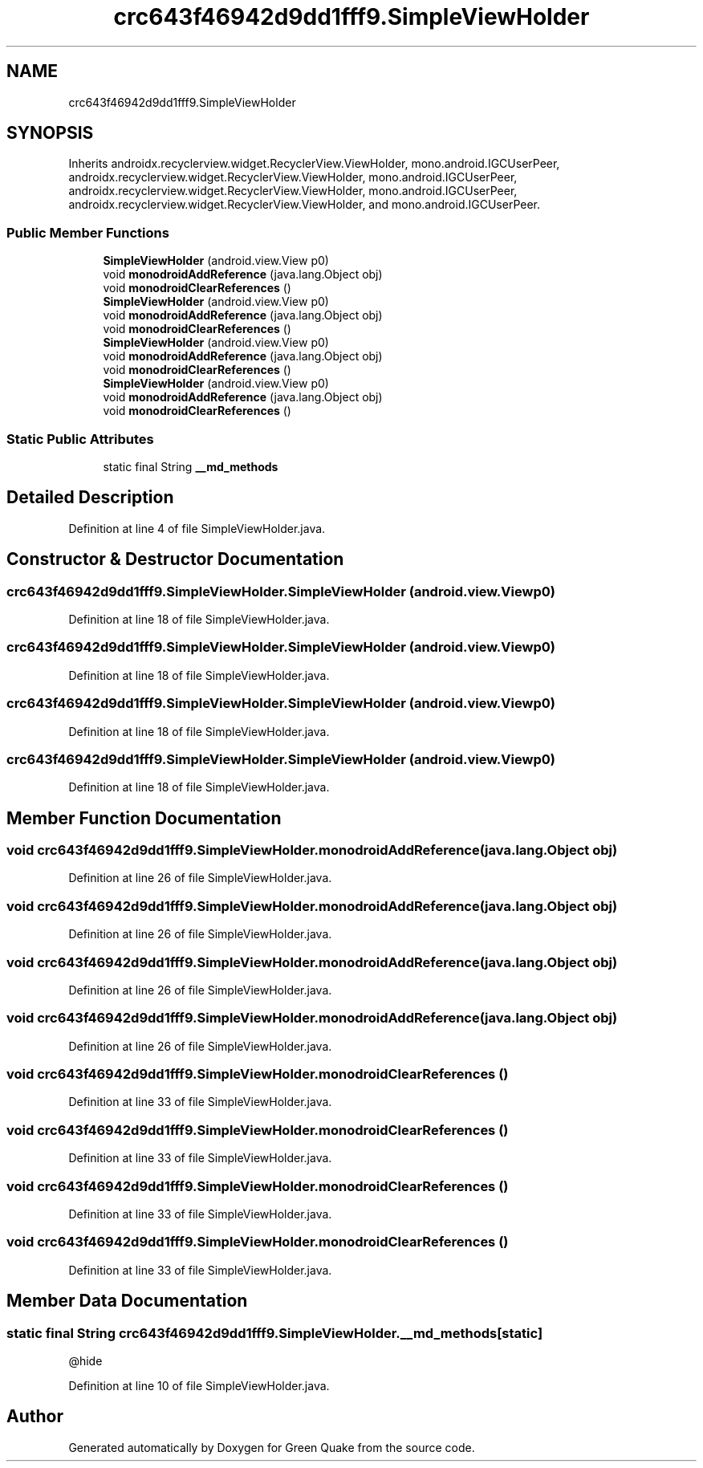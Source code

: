 .TH "crc643f46942d9dd1fff9.SimpleViewHolder" 3 "Thu Apr 29 2021" "Version 1.0" "Green Quake" \" -*- nroff -*-
.ad l
.nh
.SH NAME
crc643f46942d9dd1fff9.SimpleViewHolder
.SH SYNOPSIS
.br
.PP
.PP
Inherits androidx\&.recyclerview\&.widget\&.RecyclerView\&.ViewHolder, mono\&.android\&.IGCUserPeer, androidx\&.recyclerview\&.widget\&.RecyclerView\&.ViewHolder, mono\&.android\&.IGCUserPeer, androidx\&.recyclerview\&.widget\&.RecyclerView\&.ViewHolder, mono\&.android\&.IGCUserPeer, androidx\&.recyclerview\&.widget\&.RecyclerView\&.ViewHolder, and mono\&.android\&.IGCUserPeer\&.
.SS "Public Member Functions"

.in +1c
.ti -1c
.RI "\fBSimpleViewHolder\fP (android\&.view\&.View p0)"
.br
.ti -1c
.RI "void \fBmonodroidAddReference\fP (java\&.lang\&.Object obj)"
.br
.ti -1c
.RI "void \fBmonodroidClearReferences\fP ()"
.br
.ti -1c
.RI "\fBSimpleViewHolder\fP (android\&.view\&.View p0)"
.br
.ti -1c
.RI "void \fBmonodroidAddReference\fP (java\&.lang\&.Object obj)"
.br
.ti -1c
.RI "void \fBmonodroidClearReferences\fP ()"
.br
.ti -1c
.RI "\fBSimpleViewHolder\fP (android\&.view\&.View p0)"
.br
.ti -1c
.RI "void \fBmonodroidAddReference\fP (java\&.lang\&.Object obj)"
.br
.ti -1c
.RI "void \fBmonodroidClearReferences\fP ()"
.br
.ti -1c
.RI "\fBSimpleViewHolder\fP (android\&.view\&.View p0)"
.br
.ti -1c
.RI "void \fBmonodroidAddReference\fP (java\&.lang\&.Object obj)"
.br
.ti -1c
.RI "void \fBmonodroidClearReferences\fP ()"
.br
.in -1c
.SS "Static Public Attributes"

.in +1c
.ti -1c
.RI "static final String \fB__md_methods\fP"
.br
.in -1c
.SH "Detailed Description"
.PP 
Definition at line 4 of file SimpleViewHolder\&.java\&.
.SH "Constructor & Destructor Documentation"
.PP 
.SS "crc643f46942d9dd1fff9\&.SimpleViewHolder\&.SimpleViewHolder (android\&.view\&.View p0)"

.PP
Definition at line 18 of file SimpleViewHolder\&.java\&.
.SS "crc643f46942d9dd1fff9\&.SimpleViewHolder\&.SimpleViewHolder (android\&.view\&.View p0)"

.PP
Definition at line 18 of file SimpleViewHolder\&.java\&.
.SS "crc643f46942d9dd1fff9\&.SimpleViewHolder\&.SimpleViewHolder (android\&.view\&.View p0)"

.PP
Definition at line 18 of file SimpleViewHolder\&.java\&.
.SS "crc643f46942d9dd1fff9\&.SimpleViewHolder\&.SimpleViewHolder (android\&.view\&.View p0)"

.PP
Definition at line 18 of file SimpleViewHolder\&.java\&.
.SH "Member Function Documentation"
.PP 
.SS "void crc643f46942d9dd1fff9\&.SimpleViewHolder\&.monodroidAddReference (java\&.lang\&.Object obj)"

.PP
Definition at line 26 of file SimpleViewHolder\&.java\&.
.SS "void crc643f46942d9dd1fff9\&.SimpleViewHolder\&.monodroidAddReference (java\&.lang\&.Object obj)"

.PP
Definition at line 26 of file SimpleViewHolder\&.java\&.
.SS "void crc643f46942d9dd1fff9\&.SimpleViewHolder\&.monodroidAddReference (java\&.lang\&.Object obj)"

.PP
Definition at line 26 of file SimpleViewHolder\&.java\&.
.SS "void crc643f46942d9dd1fff9\&.SimpleViewHolder\&.monodroidAddReference (java\&.lang\&.Object obj)"

.PP
Definition at line 26 of file SimpleViewHolder\&.java\&.
.SS "void crc643f46942d9dd1fff9\&.SimpleViewHolder\&.monodroidClearReferences ()"

.PP
Definition at line 33 of file SimpleViewHolder\&.java\&.
.SS "void crc643f46942d9dd1fff9\&.SimpleViewHolder\&.monodroidClearReferences ()"

.PP
Definition at line 33 of file SimpleViewHolder\&.java\&.
.SS "void crc643f46942d9dd1fff9\&.SimpleViewHolder\&.monodroidClearReferences ()"

.PP
Definition at line 33 of file SimpleViewHolder\&.java\&.
.SS "void crc643f46942d9dd1fff9\&.SimpleViewHolder\&.monodroidClearReferences ()"

.PP
Definition at line 33 of file SimpleViewHolder\&.java\&.
.SH "Member Data Documentation"
.PP 
.SS "static final String crc643f46942d9dd1fff9\&.SimpleViewHolder\&.__md_methods\fC [static]\fP"
@hide 
.PP
Definition at line 10 of file SimpleViewHolder\&.java\&.

.SH "Author"
.PP 
Generated automatically by Doxygen for Green Quake from the source code\&.
